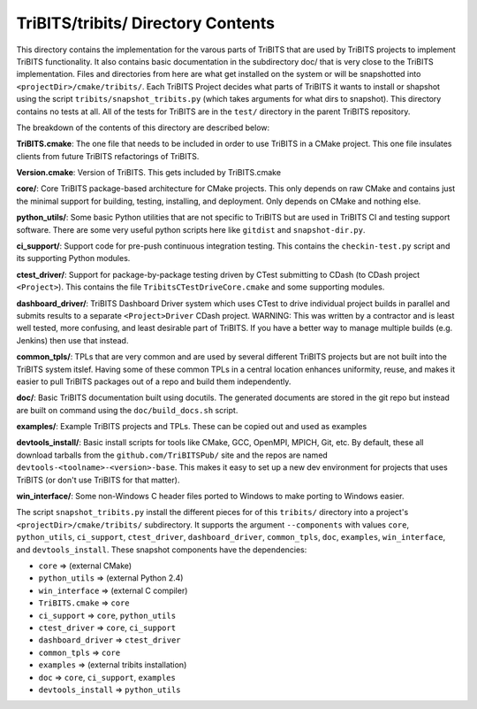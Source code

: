 TriBITS/tribits/ Directory Contents
+++++++++++++++++++++++++++++++++++

This directory contains the implementation for the varous parts of TriBITS
that are used by TriBITS projects to implement TriBITS functionality.  It also
contains basic documentation in the subdirectory doc/ that is very close to
the TriBITS implementation.  Files and directories from here are what get
installed on the system or will be snapshotted into
``<projectDir>/cmake/tribits/``.  Each TriBITS Project decides what parts of
TriBITS it wants to install or shapshot using the script
``tribits/snapshot_tribits.py`` (which takes arguments for what dirs to
snapshot). This directory contains no tests at all. All of the tests for
TriBITS are in the ``test/`` directory in the parent TriBITS repository.

The breakdown of the contents of this directory are described below:

**TriBITS.cmake**: The one file that needs to be included in order to use
TriBITS in a CMake project. This one file insulates clients from future
TriBITS refactorings of TriBITS.

**Version.cmake**: Version of TriBITS.  This gets included by TriBITS.cmake

.. _TriBITS Core:

**core/**: Core TriBITS package-based architecture for CMake projects. This
only depends on raw CMake and contains just the minimal support for building,
testing, installing, and deployment.  Only depends on CMake and nothing else.

**python_utils/**: Some basic Python utilities that are not specific to
TriBITS but are used in TriBITS CI and testing support software.  There are
some very useful python scripts here like ``gitdist`` and ``snapshot-dir.py``.

**ci_support/**: Support code for pre-push continuous integration testing.
This contains the ``checkin-test.py`` script and its supporting Python
modules.

**ctest_driver/**: Support for package-by-package testing driven by CTest
submitting to CDash (to CDash project ``<Project>``).  This contains the file
``TribitsCTestDriveCore.cmake`` and some supporting modules.

**dashboard_driver/**: TriBITS Dashboard Driver system which uses CTest to
drive individual project builds in parallel and submits results to a separate
``<Project>Driver`` CDash project.  WARNING: This was written by a contractor
and is least well tested, more confusing, and least desirable part of TriBITS.
If you have a better way to manage multiple builds (e.g. Jenkins) then use
that instead.

**common_tpls/**: TPLs that are very common and are used by several different
TriBITS projects but are not built into the TriBITS system itslef. Having some
of these common TPLs in a central location enhances uniformity, reuse, and
makes it easier to pull TriBITS packages out of a repo and build them
independently.

**doc/**: Basic TriBITS documentation built using docutils. The generated
documents are stored in the git repo but instead are built on command using
the ``doc/build_docs.sh`` script.

**examples/**: Example TriBITS projects and TPLs. These can be copied out and
used as examples

**devtools_install/**: Basic install scripts for tools like CMake, GCC,
OpenMPI, MPICH, Git, etc. By default, these all download tarballs from the
``github.com/TriBITSPub/`` site and the repos are named
``devtools-<toolname>-<version>-base``. This makes it easy to set up a new dev
environment for projects that uses TriBITS (or don't use TriBITS for that
matter).

**win_interface/**: Some non-Windows C header files ported to Windows to make
porting to Windows easier.

The script ``snapshot_tribits.py`` install the different pieces for of this
``tribits/`` directory into a project's ``<projectDir>/cmake/tribits/``
subdirectory. It supports the argument ``--components`` with values ``core``,
``python_utils``, ``ci_support``, ``ctest_driver``, ``dashboard_driver``,
``common_tpls``, ``doc``, ``examples``, ``win_interface``, and
``devtools_install``. These snapshot components have the dependencies:

* ``core`` => (external CMake)
* ``python_utils`` => (external Python 2.4)
* ``win_interface`` => (external C compiler)
* ``TriBITS.cmake`` => ``core``
* ``ci_support`` => ``core``, ``python_utils``
* ``ctest_driver`` => ``core``, ``ci_support``
* ``dashboard_driver`` => ``ctest_driver``
* ``common_tpls`` => ``core``
* ``examples`` => (external tribits installation)
* ``doc`` => ``core``, ``ci_support``, ``examples``
* ``devtools_install`` => ``python_utils``
